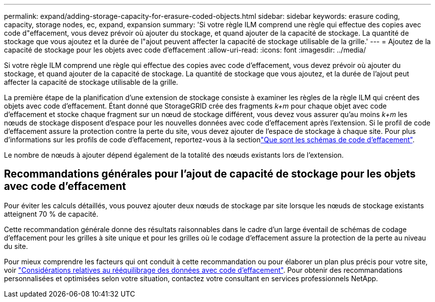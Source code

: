 ---
permalink: expand/adding-storage-capacity-for-erasure-coded-objects.html 
sidebar: sidebar 
keywords: erasure coding, capacity, storage nodes, ec, expand, expansion 
summary: 'Si votre règle ILM comprend une règle qui effectue des copies avec code d"effacement, vous devez prévoir où ajouter du stockage, et quand ajouter de la capacité de stockage. La quantité de stockage que vous ajoutez et la durée de l"ajout peuvent affecter la capacité de stockage utilisable de la grille.' 
---
= Ajoutez de la capacité de stockage pour les objets avec code d'effacement
:allow-uri-read: 
:icons: font
:imagesdir: ../media/


[role="lead"]
Si votre règle ILM comprend une règle qui effectue des copies avec code d'effacement, vous devez prévoir où ajouter du stockage, et quand ajouter de la capacité de stockage. La quantité de stockage que vous ajoutez, et la durée de l'ajout peut affecter la capacité de stockage utilisable de la grille.

La première étape de la planification d'une extension de stockage consiste à examiner les règles de la règle ILM qui créent des objets avec code d'effacement. Étant donné que StorageGRID crée des fragments _k+m_ pour chaque objet avec code d'effacement et stocke chaque fragment sur un nœud de stockage différent, vous devez vous assurer qu'au moins _k+m_ les nœuds de stockage disposent d'espace pour les nouvelles données avec code d'effacement après l'extension. Si le profil de code d'effacement assure la protection contre la perte du site, vous devez ajouter de l'espace de stockage à chaque site. Pour plus d'informations sur les profils de code d'effacement, reportez-vous à la sectionlink:../ilm/what-erasure-coding-schemes-are.html["Que sont les schémas de code d'effacement"].

Le nombre de nœuds à ajouter dépend également de la totalité des nœuds existants lors de l'extension.



== Recommandations générales pour l'ajout de capacité de stockage pour les objets avec code d'effacement

Pour éviter les calculs détaillés, vous pouvez ajouter deux nœuds de stockage par site lorsque les nœuds de stockage existants atteignent 70 % de capacité.

Cette recommandation générale donne des résultats raisonnables dans le cadre d'un large éventail de schémas de codage d'effacement pour les grilles à site unique et pour les grilles où le codage d'effacement assure la protection de la perte au niveau du site.

Pour mieux comprendre les facteurs qui ont conduit à cette recommandation ou pour élaborer un plan plus précis pour votre site, voir link:considerations-for-rebalancing-erasure-coded-data.html["Considérations relatives au rééquilibrage des données avec code d'effacement"]. Pour obtenir des recommandations personnalisées et optimisées selon votre situation, contactez votre consultant en services professionnels NetApp.
